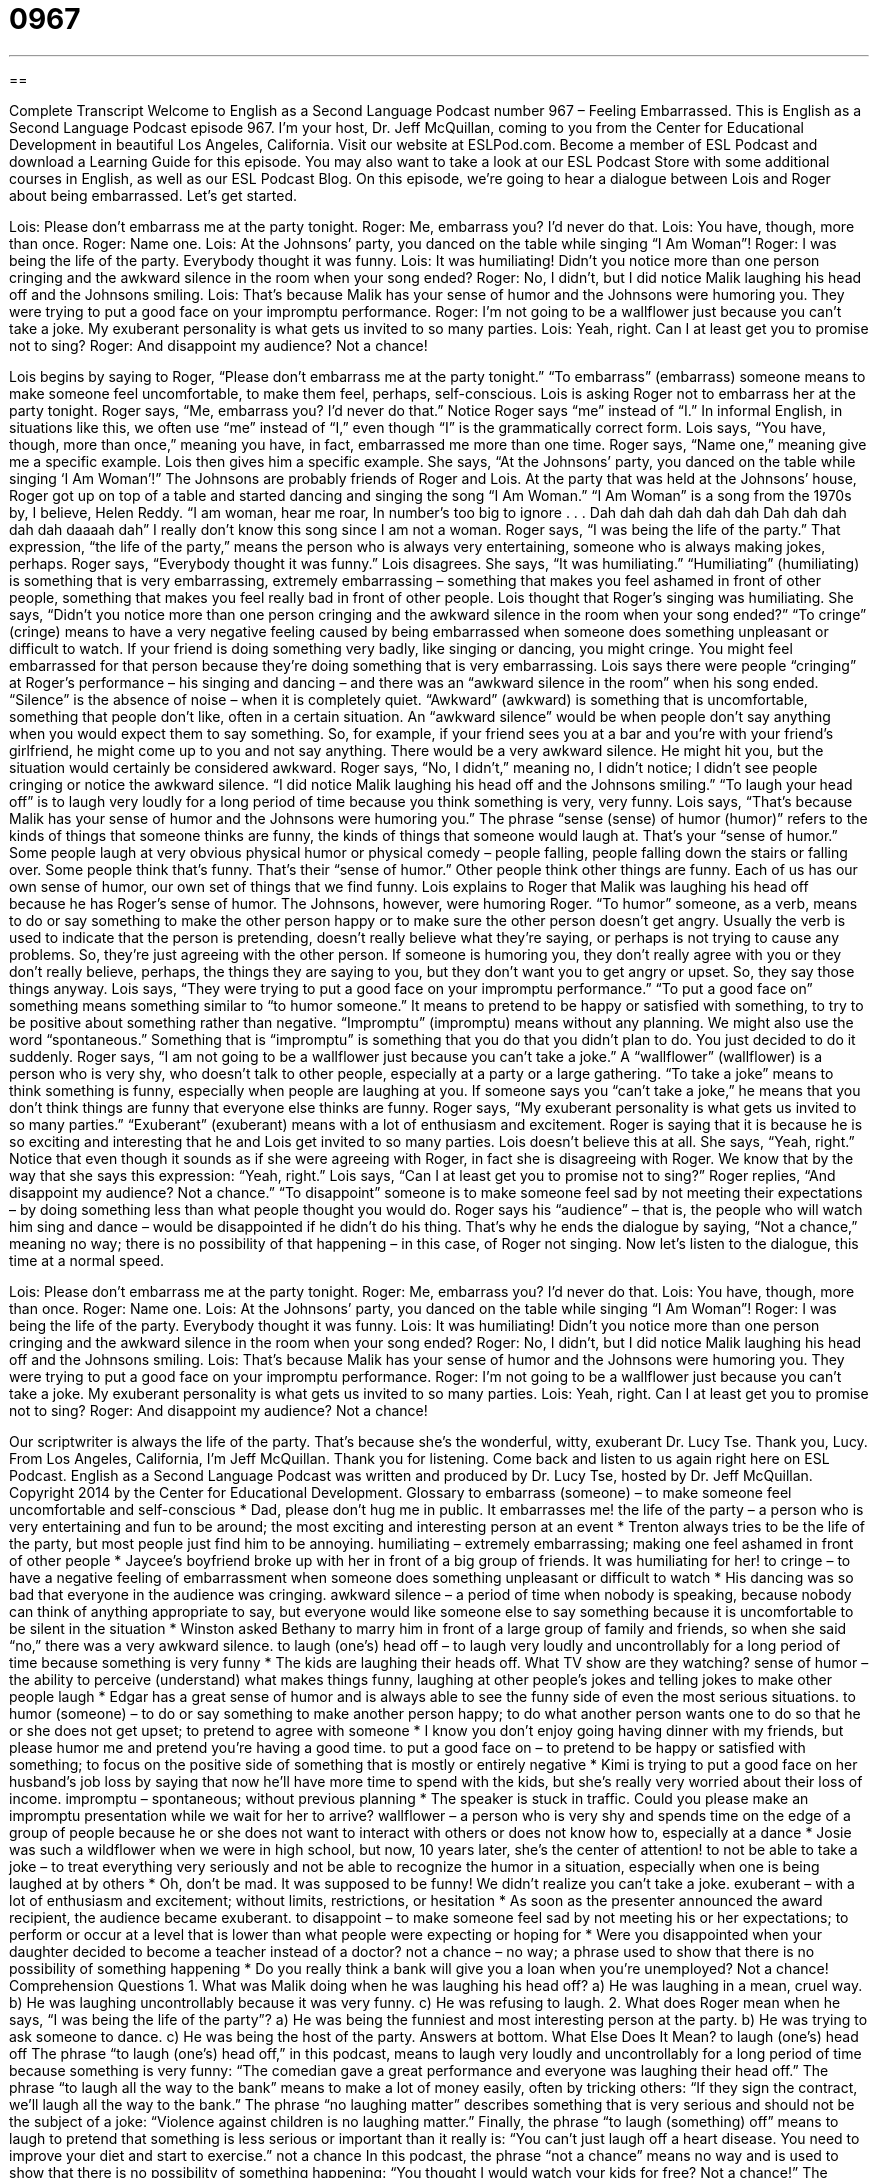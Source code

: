 = 0967
:toc: left
:toclevels: 3
:sectnums:
:stylesheet: ../../../myAdocCss.css

'''

== 

Complete Transcript
Welcome to English as a Second Language Podcast number 967 – Feeling Embarrassed.
This is English as a Second Language Podcast episode 967. I’m your host, Dr. Jeff McQuillan, coming to you from the Center for Educational Development in beautiful Los Angeles, California.
Visit our website at ESLPod.com. Become a member of ESL Podcast and download a Learning Guide for this episode. You may also want to take a look at our ESL Podcast Store with some additional courses in English, as well as our ESL Podcast Blog.
On this episode, we’re going to hear a dialogue between Lois and Roger about being embarrassed. Let’s get started.
[start of dialogue]
Lois: Please don’t embarrass me at the party tonight.
Roger: Me, embarrass you? I’d never do that.
Lois: You have, though, more than once.
Roger: Name one.
Lois: At the Johnsons’ party, you danced on the table while singing “I Am Woman”!
Roger: I was being the life of the party. Everybody thought it was funny.
Lois: It was humiliating! Didn’t you notice more than one person cringing and the awkward silence in the room when your song ended?
Roger: No, I didn’t, but I did notice Malik laughing his head off and the Johnsons smiling.
Lois: That’s because Malik has your sense of humor and the Johnsons were humoring you. They were trying to put a good face on your impromptu performance.
Roger: I’m not going to be a wallflower just because you can’t take a joke. My exuberant personality is what gets us invited to so many parties.
Lois: Yeah, right. Can I at least get you to promise not to sing?
Roger: And disappoint my audience? Not a chance!
[end of dialogue]
Lois begins by saying to Roger, “Please don’t embarrass me at the party tonight.” “To embarrass” (embarrass) someone means to make someone feel uncomfortable, to make them feel, perhaps, self-conscious. Lois is asking Roger not to embarrass her at the party tonight. Roger says, “Me, embarrass you? I’d never do that.” Notice Roger says “me” instead of “I.” In informal English, in situations like this, we often use “me” instead of “I,” even though “I” is the grammatically correct form. Lois says, “You have, though, more than once,” meaning you have, in fact, embarrassed me more than one time.
Roger says, “Name one,” meaning give me a specific example. Lois then gives him a specific example. She says, “At the Johnsons’ party, you danced on the table while singing ‘I Am Woman’!” The Johnsons are probably friends of Roger and Lois. At the party that was held at the Johnsons’ house, Roger got up on top of a table and started dancing and singing the song “I Am Woman.” “I Am Woman” is a song from the 1970s by, I believe, Helen Reddy.
“I am woman, hear me roar,
In number’s too big to ignore . . .
Dah dah dah dah dah dah
Dah dah dah dah dah daaaah dah”
I really don’t know this song since I am not a woman.
Roger says, “I was being the life of the party.” That expression, “the life of the party,” means the person who is always very entertaining, someone who is always making jokes, perhaps. Roger says, “Everybody thought it was funny.” Lois disagrees. She says, “It was humiliating.” “Humiliating” (humiliating) is something that is very embarrassing, extremely embarrassing – something that makes you feel ashamed in front of other people, something that makes you feel really bad in front of other people. Lois thought that Roger’s singing was humiliating.
She says, “Didn’t you notice more than one person cringing and the awkward silence in the room when your song ended?” “To cringe” (cringe) means to have a very negative feeling caused by being embarrassed when someone does something unpleasant or difficult to watch. If your friend is doing something very badly, like singing or dancing, you might cringe. You might feel embarrassed for that person because they’re doing something that is very embarrassing. Lois says there were people “cringing” at Roger’s performance – his singing and dancing – and there was an “awkward silence in the room” when his song ended.
“Silence” is the absence of noise – when it is completely quiet. “Awkward” (awkward) is something that is uncomfortable, something that people don’t like, often in a certain situation. An “awkward silence” would be when people don’t say anything when you would expect them to say something. So, for example, if your friend sees you at a bar and you’re with your friend’s girlfriend, he might come up to you and not say anything. There would be a very awkward silence. He might hit you, but the situation would certainly be considered awkward.
Roger says, “No, I didn’t,” meaning no, I didn’t notice; I didn’t see people cringing or notice the awkward silence. “I did notice Malik laughing his head off and the Johnsons smiling.” “To laugh your head off” is to laugh very loudly for a long period of time because you think something is very, very funny. Lois says, “That’s because Malik has your sense of humor and the Johnsons were humoring you.” The phrase “sense (sense) of humor (humor)” refers to the kinds of things that someone thinks are funny, the kinds of things that someone would laugh at. That’s your “sense of humor.”
Some people laugh at very obvious physical humor or physical comedy – people falling, people falling down the stairs or falling over. Some people think that’s funny. That’s their “sense of humor.” Other people think other things are funny. Each of us has our own sense of humor, our own set of things that we find funny. Lois explains to Roger that Malik was laughing his head off because he has Roger’s sense of humor.
The Johnsons, however, were humoring Roger. “To humor” someone, as a verb, means to do or say something to make the other person happy or to make sure the other person doesn’t get angry. Usually the verb is used to indicate that the person is pretending, doesn’t really believe what they’re saying, or perhaps is not trying to cause any problems. So, they’re just agreeing with the other person. If someone is humoring you, they don’t really agree with you or they don’t really believe, perhaps, the things they are saying to you, but they don’t want you to get angry or upset. So, they say those things anyway.
Lois says, “They were trying to put a good face on your impromptu performance.” “To put a good face on” something means something similar to “to humor someone.” It means to pretend to be happy or satisfied with something, to try to be positive about something rather than negative. “Impromptu” (impromptu) means without any planning. We might also use the word “spontaneous.” Something that is “impromptu” is something that you do that you didn’t plan to do. You just decided to do it suddenly.
Roger says, “I am not going to be a wallflower just because you can’t take a joke.” A “wallflower” (wallflower) is a person who is very shy, who doesn’t talk to other people, especially at a party or a large gathering. “To take a joke” means to think something is funny, especially when people are laughing at you. If someone says you “can’t take a joke,” he means that you don’t think things are funny that everyone else thinks are funny.
Roger says, “My exuberant personality is what gets us invited to so many parties.” “Exuberant” (exuberant) means with a lot of enthusiasm and excitement. Roger is saying that it is because he is so exciting and interesting that he and Lois get invited to so many parties. Lois doesn’t believe this at all. She says, “Yeah, right.” Notice that even though it sounds as if she were agreeing with Roger, in fact she is disagreeing with Roger. We know that by the way that she says this expression: “Yeah, right.”
Lois says, “Can I at least get you to promise not to sing?” Roger replies, “And disappoint my audience? Not a chance.” “To disappoint” someone is to make someone feel sad by not meeting their expectations – by doing something less than what people thought you would do. Roger says his “audience” – that is, the people who will watch him sing and dance – would be disappointed if he didn’t do his thing. That’s why he ends the dialogue by saying, “Not a chance,” meaning no way; there is no possibility of that happening – in this case, of Roger not singing.
Now let’s listen to the dialogue, this time at a normal speed.
[start of dialogue]
Lois: Please don’t embarrass me at the party tonight.
Roger: Me, embarrass you? I’d never do that.
Lois: You have, though, more than once.
Roger: Name one.
Lois: At the Johnsons’ party, you danced on the table while singing “I Am Woman”!
Roger: I was being the life of the party. Everybody thought it was funny.
Lois: It was humiliating! Didn’t you notice more than one person cringing and the awkward silence in the room when your song ended?
Roger: No, I didn’t, but I did notice Malik laughing his head off and the Johnsons smiling.
Lois: That’s because Malik has your sense of humor and the Johnsons were humoring you. They were trying to put a good face on your impromptu performance.
Roger: I’m not going to be a wallflower just because you can’t take a joke. My exuberant personality is what gets us invited to so many parties.
Lois: Yeah, right. Can I at least get you to promise not to sing?
Roger: And disappoint my audience? Not a chance!
[end of dialogue]
Our scriptwriter is always the life of the party. That’s because she’s the wonderful, witty, exuberant Dr. Lucy Tse. Thank you, Lucy.
From Los Angeles, California, I’m Jeff McQuillan. Thank you for listening. Come back and listen to us again right here on ESL Podcast.
English as a Second Language Podcast was written and produced by Dr. Lucy Tse, hosted by Dr. Jeff McQuillan. Copyright 2014 by the Center for Educational Development.
Glossary
to embarrass (someone) – to make someone feel uncomfortable and self-conscious
* Dad, please don’t hug me in public. It embarrasses me!
the life of the party – a person who is very entertaining and fun to be around; the most exciting and interesting person at an event
* Trenton always tries to be the life of the party, but most people just find him to be annoying.
humiliating – extremely embarrassing; making one feel ashamed in front of other people
* Jaycee’s boyfriend broke up with her in front of a big group of friends. It was humiliating for her!
to cringe – to have a negative feeling of embarrassment when someone does something unpleasant or difficult to watch
* His dancing was so bad that everyone in the audience was cringing.
awkward silence – a period of time when nobody is speaking, because nobody can think of anything appropriate to say, but everyone would like someone else to say something because it is uncomfortable to be silent in the situation
* Winston asked Bethany to marry him in front of a large group of family and friends, so when she said “no,” there was a very awkward silence.
to laugh (one’s) head off – to laugh very loudly and uncontrollably for a long period of time because something is very funny
* The kids are laughing their heads off. What TV show are they watching?
sense of humor – the ability to perceive (understand) what makes things funny, laughing at other people’s jokes and telling jokes to make other people laugh
* Edgar has a great sense of humor and is always able to see the funny side of even the most serious situations.
to humor (someone) – to do or say something to make another person happy; to do what another person wants one to do so that he or she does not get upset; to pretend to agree with someone
* I know you don’t enjoy going having dinner with my friends, but please humor me and pretend you’re having a good time.
to put a good face on – to pretend to be happy or satisfied with something; to focus on the positive side of something that is mostly or entirely negative
* Kimi is trying to put a good face on her husband’s job loss by saying that now he’ll have more time to spend with the kids, but she’s really very worried about their loss of income.
impromptu – spontaneous; without previous planning
* The speaker is stuck in traffic. Could you please make an impromptu presentation while we wait for her to arrive?
wallflower – a person who is very shy and spends time on the edge of a group of people because he or she does not want to interact with others or does not know how to, especially at a dance
* Josie was such a wildflower when we were in high school, but now, 10 years later, she’s the center of attention!
to not be able to take a joke – to treat everything very seriously and not be able to recognize the humor in a situation, especially when one is being laughed at by others
* Oh, don’t be mad. It was supposed to be funny! We didn’t realize you can’t take a joke.
exuberant – with a lot of enthusiasm and excitement; without limits, restrictions, or hesitation
* As soon as the presenter announced the award recipient, the audience became exuberant.
to disappoint – to make someone feel sad by not meeting his or her expectations; to perform or occur at a level that is lower than what people were expecting or hoping for
* Were you disappointed when your daughter decided to become a teacher instead of a doctor?
not a chance – no way; a phrase used to show that there is no possibility of something happening
* Do you really think a bank will give you a loan when you’re unemployed? Not a chance!
Comprehension Questions
1. What was Malik doing when he was laughing his head off?
a) He was laughing in a mean, cruel way.
b) He was laughing uncontrollably because it was very funny.
c) He was refusing to laugh.
2. What does Roger mean when he says, “I was being the life of the party”?
a) He was being the funniest and most interesting person at the party.
b) He was trying to ask someone to dance.
c) He was being the host of the party.
Answers at bottom.
What Else Does It Mean?
to laugh (one's) head off
The phrase “to laugh (one's) head off,” in this podcast, means to laugh very loudly and uncontrollably for a long period of time because something is very funny: “The comedian gave a great performance and everyone was laughing their head off.” The phrase “to laugh all the way to the bank” means to make a lot of money easily, often by tricking others: “If they sign the contract, we’ll laugh all the way to the bank.” The phrase “no laughing matter” describes something that is very serious and should not be the subject of a joke: “Violence against children is no laughing matter.” Finally, the phrase “to laugh (something) off” means to laugh to pretend that something is less serious or important than it really is: “You can’t just laugh off a heart disease. You need to improve your diet and start to exercise.”
not a chance
In this podcast, the phrase “not a chance” means no way and is used to show that there is no possibility of something happening: “You thought I would watch your kids for free? Not a chance!” The phrase “on the off chance” describes doing something just in case a certain thing happens even though it is very unlikely: “Please bring your swimsuit, on the off chance that it’s warm enough to swim in the ocean.” The phrase “to have a chance” means for something to be possible: “Do you really think the team has a chance of winning?” Finally, the phrase “by any chance” is used to ask a question or make a request in a very polite way: “By any chance, could you loan me a pencil?”
Culture Note
Types of Parties
Most Americans love to go to parties where they can spend time with friends. Sometimes the parties are for annual events, such as Christmas parties and “4th of July” (Independence Day) parties. Birthday parties are common, especially for children. Americans sometimes have a “Sweet 16” party for a daughter when she “turns 16” (celebrates her 16th birthday), and some Latino families have a “quincea?era” party when their daughter turns 15.
Other parties celebrate special achievements. Many families organize “graduation parties” when their child completes high school or college. Other people might organize parties to celebrate the publication of a book or the release of a new album. At work, “colleagues” (co-workers) often organize “goodbye parties” when people leave their job to work for another company, or “retirement parties” for older workers who stop working.
Other parties are “purely” (entirely) “social” (designed for spending time with friends). For example, a “housewarming party” is “thrown” (organized and arranged) by people who move into a new apartment or home. The “hosts” (the people who arrange a party) usually provide “finger foods” (foods that can be eaten without silverware, such as forks, knifes, and spoons) and the guests bring gifts that can be used in the new home.
A “block party” or a “neighborhood party” is an outdoor party attended by people who live in a particular area. Simple neighborhood parties might involve grilling hamburgers and hot dogs while children play ball games. More “elaborate” (fancy, with many details) block parties might have live music and “vendors” (people who sell food and other things).
Comprehension Answers
1 - b
2 - a